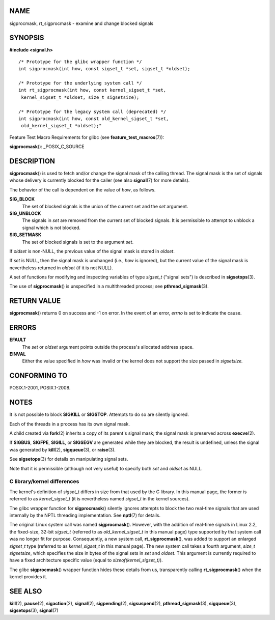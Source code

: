NAME
====

sigprocmask, rt_sigprocmask - examine and change blocked signals

SYNOPSIS
========

**#include <signal.h>**

::

   /* Prototype for the glibc wrapper function */
   int sigprocmask(int how, const sigset_t *set, sigset_t *oldset);

   /* Prototype for the underlying system call */
   int rt_sigprocmask(int how, const kernel_sigset_t *set,
    kernel_sigset_t *oldset, size_t sigsetsize);

   /* Prototype for the legacy system call (deprecated) */
   int sigprocmask(int how, const old_kernel_sigset_t *set,
    old_kernel_sigset_t *oldset);"

Feature Test Macro Requirements for glibc (see
**feature_test_macros**\ (7)):

**sigprocmask**\ (): \_POSIX_C_SOURCE

DESCRIPTION
===========

**sigprocmask**\ () is used to fetch and/or change the signal mask of
the calling thread. The signal mask is the set of signals whose delivery
is currently blocked for the caller (see also **signal**\ (7) for more
details).

The behavior of the call is dependent on the value of *how*, as follows.

**SIG_BLOCK**
   The set of blocked signals is the union of the current set and the
   *set* argument.

**SIG_UNBLOCK**
   The signals in *set* are removed from the current set of blocked
   signals. It is permissible to attempt to unblock a signal which is
   not blocked.

**SIG_SETMASK**
   The set of blocked signals is set to the argument *set*.

If *oldset* is non-NULL, the previous value of the signal mask is stored
in *oldset*.

If *set* is NULL, then the signal mask is unchanged (i.e., *how* is
ignored), but the current value of the signal mask is nevertheless
returned in *oldset* (if it is not NULL).

A set of functions for modifying and inspecting variables of type
*sigset_t* ("signal sets") is described in **sigsetops**\ (3).

The use of **sigprocmask**\ () is unspecified in a multithreaded
process; see **pthread_sigmask**\ (3).

RETURN VALUE
============

**sigprocmask**\ () returns 0 on success and -1 on error. In the event
of an error, *errno* is set to indicate the cause.

ERRORS
======

**EFAULT**
   The *set* or *oldset* argument points outside the process's allocated
   address space.

**EINVAL**
   Either the value specified in *how* was invalid or the kernel does
   not support the size passed in *sigsetsize.*

CONFORMING TO
=============

POSIX.1-2001, POSIX.1-2008.

NOTES
=====

It is not possible to block **SIGKILL** or **SIGSTOP**. Attempts to do
so are silently ignored.

Each of the threads in a process has its own signal mask.

A child created via **fork**\ (2) inherits a copy of its parent's signal
mask; the signal mask is preserved across **execve**\ (2).

If **SIGBUS**, **SIGFPE**, **SIGILL**, or **SIGSEGV** are generated
while they are blocked, the result is undefined, unless the signal was
generated by **kill**\ (2), **sigqueue**\ (3), or **raise**\ (3).

See **sigsetops**\ (3) for details on manipulating signal sets.

Note that it is permissible (although not very useful) to specify both
*set* and *oldset* as NULL.

C library/kernel differences
----------------------------

The kernel's definition of *sigset_t* differs in size from that used by
the C library. In this manual page, the former is referred to as
*kernel_sigset_t* (it is nevertheless named *sigset_t* in the kernel
sources).

The glibc wrapper function for **sigprocmask**\ () silently ignores
attempts to block the two real-time signals that are used internally by
the NPTL threading implementation. See **nptl**\ (7) for details.

The original Linux system call was named **sigprocmask**\ (). However,
with the addition of real-time signals in Linux 2.2, the fixed-size,
32-bit *sigset_t* (referred to as *old_kernel_sigset_t* in this manual
page) type supported by that system call was no longer fit for purpose.
Consequently, a new system call, **rt_sigprocmask**\ (), was added to
support an enlarged *sigset_t* type (referred to as *kernel_sigset_t* in
this manual page). The new system call takes a fourth argument, *size_t
sigsetsize*, which specifies the size in bytes of the signal sets in
*set* and *oldset*. This argument is currently required to have a fixed
architecture specific value (equal to *sizeof(kernel_sigset_t)*).

The glibc **sigprocmask**\ () wrapper function hides these details from
us, transparently calling **rt_sigprocmask**\ () when the kernel
provides it.

SEE ALSO
========

**kill**\ (2), **pause**\ (2), **sigaction**\ (2), **signal**\ (2),
**sigpending**\ (2), **sigsuspend**\ (2), **pthread_sigmask**\ (3),
**sigqueue**\ (3), **sigsetops**\ (3), **signal**\ (7)
